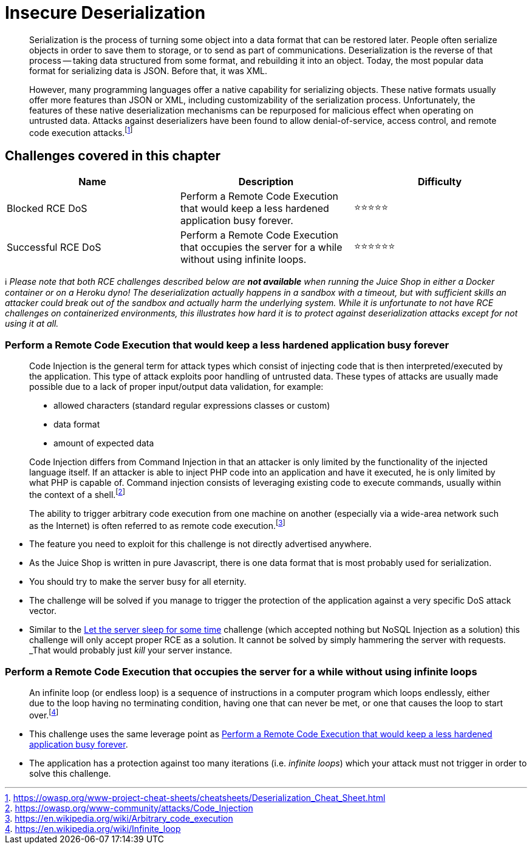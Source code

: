 = Insecure Deserialization

____
Serialization is the process of turning some object into a data format
that can be restored later. People often serialize objects in order to
save them to storage, or to send as part of communications.
Deserialization is the reverse of that process -- taking data
structured from some format, and rebuilding it into an object. Today,
the most popular data format for serializing data is JSON. Before
that, it was XML.

However, many programming languages offer a native capability for
serializing objects. These native formats usually offer more features
than JSON or XML, including customizability of the serialization
process. Unfortunately, the features of these native deserialization
mechanisms can be repurposed for malicious effect when operating on
untrusted data. Attacks against deserializers have been found to allow
denial-of-service, access control, and remote code execution
attacks.footnote:1[https://owasp.org/www-project-cheat-sheets/cheatsheets/Deserialization_Cheat_Sheet.html]
____

== Challenges covered in this chapter

|===
| Name | Description | Difficulty

| Blocked RCE DoS
| Perform a Remote Code Execution that would keep a less hardened application busy forever.
| ⭐⭐⭐⭐⭐

| Successful RCE DoS
| Perform a Remote Code Execution that occupies the server for a while without using infinite loops.
| ⭐⭐⭐⭐⭐⭐
|===

ℹ️ _Please note that both RCE challenges described below are *not
available* when running the Juice Shop in either a Docker container or
on a Heroku dyno! The deserialization actually happens in a sandbox with
a timeout, but with sufficient skills an attacker could break out of the
sandbox and actually harm the underlying system. While it is unfortunate
to not have RCE challenges on containerized environments, this
illustrates how hard it is to protect against deserialization attacks
except for not using it at all._

=== Perform a Remote Code Execution that would keep a less hardened application busy forever

____
Code Injection is the general term for attack types which consist of
injecting code that is then interpreted/executed by the application.
This type of attack exploits poor handling of untrusted data. These
types of attacks are usually made possible due to a lack of proper
input/output data validation, for example:

* allowed characters (standard regular expressions classes or custom)
* data format
* amount of expected data

Code Injection differs from Command Injection in that an attacker is
only limited by the functionality of the injected language itself. If
an attacker is able to inject PHP code into an application and have it
executed, he is only limited by what PHP is capable of. Command
injection consists of leveraging existing code to execute commands,
usually within the context of a shell.footnote:2[https://owasp.org/www-community/attacks/Code_Injection]

The ability to trigger arbitrary code execution from one machine on
another (especially via a wide-area network such as the Internet) is
often referred to as remote code execution.footnote:3[https://en.wikipedia.org/wiki/Arbitrary_code_execution]
____

* The feature you need to exploit for this challenge is not directly
advertised anywhere.
* As the Juice Shop is written in pure Javascript, there is one data
format that is most probably used for serialization.
* You should try to make the server busy for all eternity.
* The challenge will be solved if you manage to trigger the protection
of the application against a very specific DoS attack vector.
* Similar to the
xref:part2/injection.adoc#_let_the_server_sleep_for_some_time[Let the server sleep for some time]
challenge (which accepted nothing but NoSQL Injection as a solution)
this challenge will only accept proper RCE as a solution. It cannot be
solved by simply hammering the server with requests. _That_ would
probably just _kill_ your server instance.

=== Perform a Remote Code Execution that occupies the server for a while without using infinite loops

____
An infinite loop (or endless loop) is a sequence of instructions in a
computer program which loops endlessly, either due to the loop having
no terminating condition, having one that can never be met, or one
that causes the loop to start over.footnote:4[https://en.wikipedia.org/wiki/Infinite_loop]
____

* This challenge uses the same leverage point as
<<perform-a-remote-code-execution-that-would-keep-a-less-hardened-application-busy-forever,Perform a Remote Code Execution that would keep a less hardened application busy forever>>.
* The application has a protection against too many iterations (i.e.
_infinite loops_) which your attack must not trigger in order to solve
this challenge.
